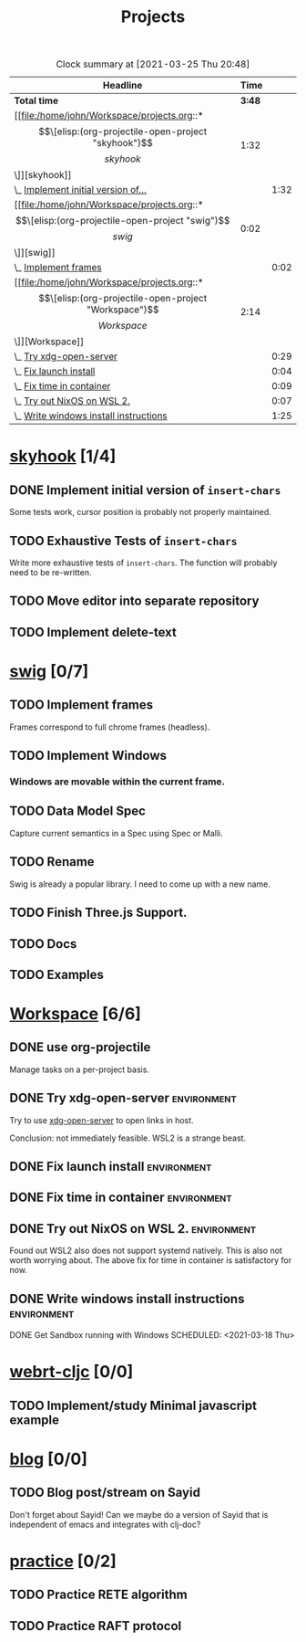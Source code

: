 #+TITLE: Projects

#+BEGIN: clocktable :scope file :maxlevel 3 :link t
#+CAPTION: Clock summary at [2021-03-25 Thu 20:48]
| Headline                               |   Time |      |
|----------------------------------------+--------+------|
| *Total time*                           | *3:48* |      |
|----------------------------------------+--------+------|
| [[file:/home/john/Workspace/projects.org::*\[\[elisp:(org-projectile-open-project "skyhook")\]\[skyhook\]\]][skyhook]]                                |   1:32 |      |
| \_  [[file:/home/john/Workspace/projects.org::*Implement initial version of ~insert-chars~][Implement initial version of...]]    |        | 1:32 |
| [[file:/home/john/Workspace/projects.org::*\[\[elisp:(org-projectile-open-project "swig")\]\[swig\]\]][swig]]                                   |   0:02 |      |
| \_  [[file:/home/john/Workspace/projects.org::*Implement frames][Implement frames]]                   |        | 0:02 |
| [[file:/home/john/Workspace/projects.org::*\[\[elisp:(org-projectile-open-project "Workspace")\]\[Workspace\]\]][Workspace]]                              |   2:14 |      |
| \_  [[file:/home/john/Workspace/projects.org::*Try xdg-open-server][Try xdg-open-server]]                |        | 0:29 |
| \_  [[file:/home/john/Workspace/projects.org::*Fix launch install][Fix launch install]]                 |        | 0:04 |
| \_  [[file:/home/john/Workspace/projects.org::*Fix time in container][Fix time in container]]              |        | 0:09 |
| \_  [[file:/home/john/Workspace/projects.org::*Try out NixOS on WSL 2.][Try out NixOS on WSL 2.]]            |        | 0:07 |
| \_  [[file:/home/john/Workspace/projects.org::*Write windows install instructions][Write windows install instructions]] |        | 1:25 |
#+END:

* [[elisp:(org-projectile-open-project "skyhook")][skyhook]] [1/4]
:PROPERTIES:
:CATEGORY: skyhook
:END:
** DONE Implement initial version of ~insert-chars~
SCHEDULED: <2021-03-26 Fri>
:LOGBOOK:
CLOCK: [2021-03-25 Thu 19:13]--[2021-03-25 Thu 20:45] =>  1:32
:END:
Some tests work, cursor position is probably not properly maintained.
** TODO Exhaustive Tests of ~insert-chars~
SCHEDULED: <2021-03-27 Sat>
Write more exhaustive tests of ~insert-chars~. The function
will probably need to be re-written.
** TODO Move editor into separate repository
SCHEDULED: <2021-03-30 Tue>
** TODO Implement delete-text
* [[elisp:(org-projectile-open-project "swig")][swig]] [0/7]
:PROPERTIES:
:CATEGORY: swig
:END:
** TODO Implement frames
SCHEDULED: <2021-03-27 Sat>
:LOGBOOK:
CLOCK: [2021-03-25 Thu 15:59]--[2021-03-25 Thu 16:01] =>  0:02
:END:
Frames correspond to full chrome frames (headless).
** TODO Implement Windows
SCHEDULED: <2021-03-28 Sun>
*** Windows are movable within the current frame.
** TODO Data Model Spec
SCHEDULED: <2021-03-29 Mon>
Capture current semantics in a Spec using Spec or Malli.
** TODO Rename
SCHEDULED: <2021-03-31 Wed>
Swig is already a popular library. I need to come up with
a new name.
** TODO Finish Three.js Support.
SCHEDULED: <2021-04-04 Sun>
** TODO Docs
SCHEDULED: <2021-04-06 Tue>
** TODO Examples
SCHEDULED: <2021-04-09 Fri>
* [[elisp:(org-projectile-open-project "Workspace")][Workspace]] [6/6]
:PROPERTIES:
:CATEGORY: Workspace
:END:
** DONE use org-projectile
Manage tasks on a per-project basis.
** DONE Try xdg-open-server :environment:
SCHEDULED: <2021-03-23 Tue>
:LOGBOOK:
CLOCK: [2021-03-23 Tue 13:00]--[2021-03-23 Tue 13:29] =>  0:00
:END:
Try to use [[https://github.com/kitsunyan/xdg-open-server][xdg-open-server]] to open links in host.

Conclusion: not immediately feasible. WSL2 is a strange beast.
** DONE Fix launch install :environment:
SCHEDULED: <2021-03-23 Tue>
:LOGBOOK:
CLOCK: [2021-03-23 Tue 11:09]--[2021-03-23 Tue 11:13] =>  0:02
:END:
** DONE Fix time in container :environment:
SCHEDULED: <2021-03-23 Tue>
:LOGBOOK:
CLOCK: [2021-03-23 Tue 11:00]--[2021-03-23 Tue 11:09] => -7:08
:END:
** DONE Try out NixOS on WSL 2. :environment:
SCHEDULED: <2021-03-23 Tue>
:LOGBOOK:
CLOCK: [2021-03-23 Tue 11:13]--[2021-03-23 Tue 11:20] =>  0:01
:END:
Found out WSL2 also does not support systemd natively. This is also not worth worrying about.
The above fix for time in container is satisfactory for now.
** DONE Write windows install instructions :environment:
SCHEDULED: <2021-03-23 Tue>
:LOGBOOK:
CLOCK: [2021-03-23 Tue 11:21]--[2021-03-23 Tue 12:46] =>  1:25
:END:

DONE Get Sandbox running with Windows
SCHEDULED: <2021-03-18 Thu>
* [[elisp:(org-projectile-open-project "webrt-cljc")][webrt-cljc]] [0/0]
:PROPERTIES:
:CATEGORY: webrt-cljc
:END:
** TODO Implement/study Minimal javascript example
* [[elisp:(org-projectile-open-project "blog")][blog]] [0/0]
:PROPERTIES:
:CATEGORY: blog
:END:
** TODO Blog post/stream on Sayid
Don't forget about Sayid! Can we maybe do a version of Sayid that is independent of emacs and integrates with clj-doc?
* [[elisp:(org-projectile-open-project "practice")][practice]] [0/2]
:PROPERTIES:
:CATEGORY: practice
:END:
** TODO Practice RETE algorithm
SCHEDULED: <2021-03-27 Sat +2d>
** TODO Practice RAFT protocol
SCHEDULED: <2021-03-27 Sat +2d>
